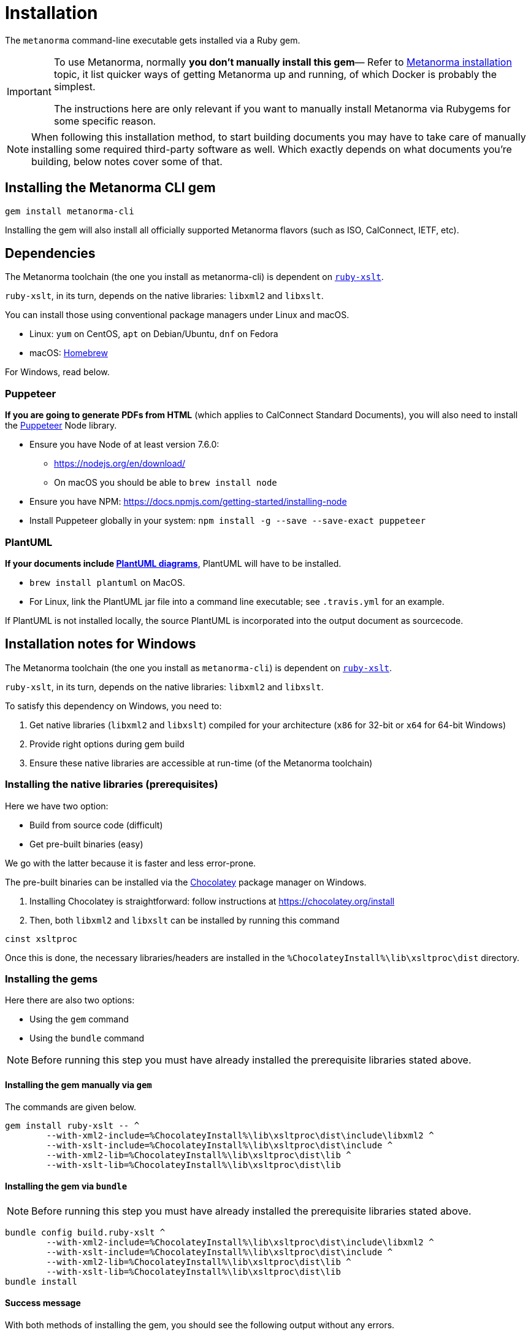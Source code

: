 = Installation

The `metanorma` command-line executable gets installed via a Ruby gem.

[IMPORTANT]
====
To use Metanorma, normally *you don’t manually install this gem*—
Refer to https://www.metanorma.com/author/topics/install/[Metanorma installation] topic,
it list quicker ways of getting Metanorma up and running, of which Docker is probably
the simplest.

The instructions here are only relevant if you want to manually install
Metanorma via Rubygems for some specific reason. 
====

[NOTE]
====
When following this installation method, to start building documents you may have to take care
of manually installing some required third-party software as well.
Which exactly depends on what documents you’re building, below notes cover some of that.
====


== Installing the Metanorma CLI gem

[source,console]
----
gem install metanorma-cli
----

Installing the gem will also install all officially supported Metanorma flavors
(such as ISO, CalConnect, IETF, etc).


== Dependencies

The Metanorma toolchain (the one you install as metanorma-cli)
is dependent on https://github.com/glejeune/ruby-xslt[`ruby-xslt`].

`ruby-xslt`, in its turn, depends on the native libraries: `libxml2` and `libxslt`.

You can install those using conventional package managers under Linux and macOS.

* Linux: `yum` on CentOS, `apt` on Debian/Ubuntu, `dnf` on Fedora
* macOS: https://brew.sh[Homebrew]

For Windows, read below.

=== Puppeteer

*If you are going to generate PDFs from HTML* (which applies to CalConnect Standard Documents),
you will also need to install the https://github.com/GoogleChrome/puppeteer[Puppeteer] Node library.

* Ensure you have Node of at least version 7.6.0:
** https://nodejs.org/en/download/
** On macOS you should be able to `brew install node`
* Ensure you have NPM: https://docs.npmjs.com/getting-started/installing-node
* Install Puppeteer globally in your system: `npm install -g --save --save-exact puppeteer`

=== PlantUML

*If your documents include link:/author/topics/document-format/diagrams/[PlantUML diagrams]*,
PlantUML will have to be installed.

* `brew install plantuml` on MacOS.
* For Linux, link the PlantUML jar file into a command line executable; see
`.travis.yml` for an example.

If PlantUML is not installed locally, the source PlantUML is incorporated into
the output document as sourcecode.


== Installation notes for Windows

The Metanorma toolchain (the one you install as `metanorma-cli`)
is dependent on https://github.com/glejeune/ruby-xslt[`ruby-xslt`].

`ruby-xslt`, in its turn, depends on the native libraries: `libxml2` and `libxslt`.

To satisfy this dependency on Windows, you need to:

. Get native libraries (`libxml2` and `libxslt`) compiled for your architecture (`x86` for 32-bit or `x64` for 64-bit Windows)
. Provide right options during gem build
. Ensure these native libraries are accessible at run-time (of the Metanorma toolchain)

=== Installing the native libraries (prerequisites)

Here we have two option:

* Build from source code (difficult)
* Get pre-built binaries (easy)

We go with the latter because it is faster and less error-prone.

The pre-built binaries can be installed via the https://chocolatey.org/[Chocolatey] package manager on Windows.

. Installing Chocolatey is straightforward: follow instructions at https://chocolatey.org/install

. Then, both `libxml2` and `libxslt` can be installed by running this command
[source,sh]
----
cinst xsltproc
----

Once this is done, the necessary libraries/headers are installed in the
`%ChocolateyInstall%\lib\xsltproc\dist` directory.


=== Installing the gems

Here there are also two options:

* Using the `gem` command
* Using the `bundle` command

NOTE: Before running this step you must have already installed the prerequisite libraries stated above.


==== Installing the gem manually via `gem`

The commands are given below.

[source,sh]
----
gem install ruby-xslt -- ^
	--with-xml2-include=%ChocolateyInstall%\lib\xsltproc\dist\include\libxml2 ^
	--with-xslt-include=%ChocolateyInstall%\lib\xsltproc\dist\include ^
	--with-xml2-lib=%ChocolateyInstall%\lib\xsltproc\dist\lib ^
	--with-xslt-lib=%ChocolateyInstall%\lib\xsltproc\dist\lib
----

==== Installing the gem via `bundle`

NOTE: Before running this step you must have already installed the prerequisite libraries stated above.

[source,sh]
----
bundle config build.ruby-xslt ^
	--with-xml2-include=%ChocolateyInstall%\lib\xsltproc\dist\include\libxml2 ^
	--with-xslt-include=%ChocolateyInstall%\lib\xsltproc\dist\include ^
	--with-xml2-lib=%ChocolateyInstall%\lib\xsltproc\dist\lib ^
	--with-xslt-lib=%ChocolateyInstall%\lib\xsltproc\dist\lib
bundle install
----


==== Success message

With both methods of installing the gem, you should see the following output without any errors.

[source]
----
Fetching ruby-xslt X.X.XX
Installing ruby-xslt X.X.XX with native extensions
----



=== Ensuring the native libraries are available at run-time


==== Step 1: General

Firstly, the `ruby-xslt` gem expects the names of `libxml2` and `libxslt` library files to
not have the version numbers in filenames.

We need to '`strip`' away the version numbers from the DLL files using the following commands:

[source,sh]
----
xcopy /y %ChocolateyInstall%\lib\xsltproc\dist\bin\libxml2*.dll %ChocolateyInstall%\lib\xsltproc\dist\bin\libxml2.dll*
xcopy /y %ChocolateyInstall%\lib\xsltproc\dist\bin\libxslt*.dll %ChocolateyInstall%\lib\xsltproc\dist\bin\libxslt.dll*
xcopy /y %ChocolateyInstall%\lib\xsltproc\dist\bin\libexslt*.dll %ChocolateyInstall%\lib\xsltproc\dist\bin\libexslt.dll*
----


==== Step 2: If Ruby version >= 2.4.1

In Ruby versions newer than 2.4.1, we can use https://github.com/oneclick/rubyinstaller2/wiki/For-gem-developers#environment-variable-ruby_dll_path[`RUBY_DLL_PATH` environment variable]
to set the correct Ruby DLL path.

This can be accomplished this by running the following one-time command in PowerShell or `cmd`:

[source,sh]
----
setx /m RUBY_DLL_PATH "%ChocolateyInstall%\lib\xsltproc\dist\bin;%RUBY_DLL_PATH%"
----

NOTE: The `setx` command stores this change in the registry and therefore the
configuration will persist upon restarts.


==== Step 2: If Ruby version < 2.4.1

Prior to Ruby 2.4.1, the native libraries must be copied to the Ruby `bin` directory to be
available for the Ruby runtime as follows (in PowerShell or `cmd`):

[source]
----
xcopy /y %ChocolateyInstall%\lib\xsltproc\dist\bin\lib*.dll C:\Ruby25\bin*
----

NOTE: This is also a one-time change that persists across restarts.


=== Installation completed!

If you got here following the instructions step by step, you have set up
Metanorma on Windows successfully—congratulations!
